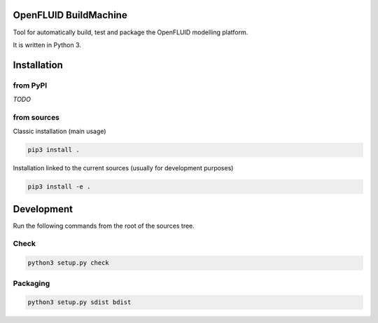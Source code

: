 OpenFLUID BuildMachine
======================

Tool for automatically build, test and package the OpenFLUID modelling platform.

It is written in Python 3.



Installation
============

from PyPI
---------

*TODO*


from sources
------------

Classic installation (main usage)

.. code-block:: shell

    pip3 install .


Installation linked to the current sources (usually for development purposes)

.. code-block:: shell

     pip3 install -e .



Development
===========


Run the following commands from the root of the sources tree.


Check
-----

.. code-block:: shell

   python3 setup.py check


Packaging
---------

.. code-block:: shell

   python3 setup.py sdist bdist

